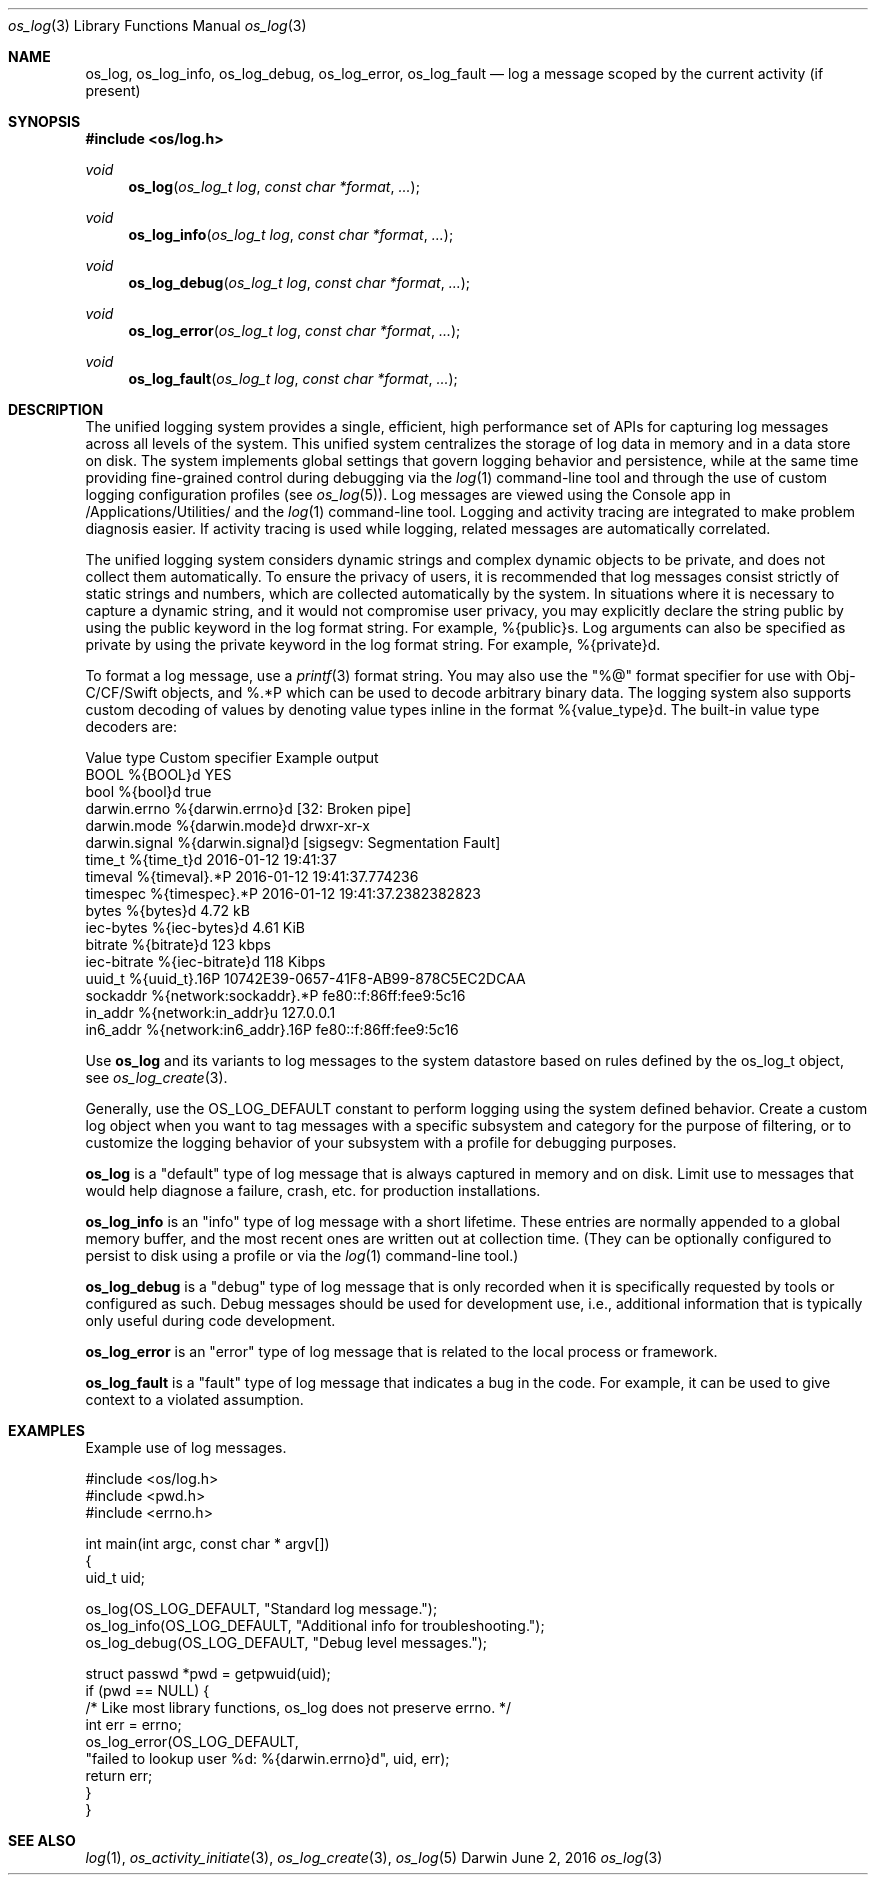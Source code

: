 .\" Copyright (c) 2015 Apple Inc. All rights reserved.
.Dd June 2, 2016
.Dt os_log 3
.Os Darwin
.Sh NAME
.Nm os_log ,
.Nm os_log_info ,
.Nm os_log_debug ,
.Nm os_log_error ,
.Nm os_log_fault
.Nd log a message scoped by the current activity (if present)
.Sh SYNOPSIS
.In os/log.h
.Ft void
.Fn os_log "os_log_t log" "const char *format" ...
.Ft void
.Fn os_log_info "os_log_t log" "const char *format" ...
.Ft void
.Fn os_log_debug "os_log_t log" "const char *format" ...
.Ft void
.Fn os_log_error "os_log_t log" "const char *format" ...
.Ft void
.Fn os_log_fault "os_log_t log" "const char *format" ...
.Sh DESCRIPTION
The unified logging system provides a single, efficient, high performance set of APIs for capturing log messages across all levels of the system.
This unified system centralizes the storage of log data in memory and in a data store on disk.
The system implements global settings that govern logging behavior and persistence, while at the same time providing fine-grained control during debugging via the
.Xr log 1
command-line tool and through the use of custom logging configuration profiles (see
.Xr os_log 5 ) .
Log messages are viewed using the Console app in /Applications/Utilities/ and the
.Xr log 1
command-line tool.
Logging and activity tracing are integrated to make problem diagnosis easier.
If activity tracing is used while logging, related messages are automatically correlated.
.Pp
The unified logging system considers dynamic strings and complex dynamic objects to be private, and does not collect them automatically.
To ensure the privacy of users, it is recommended that log messages consist strictly of static strings and numbers, which are collected automatically by the system.
In situations where it is necessary to capture a dynamic string, and it would not compromise user privacy,
you may explicitly declare the string public by using the public keyword in the log format string.
For example, %{public}s.
Log arguments can also be specified as private by using the private keyword in the log format string.
For example, %{private}d.
.Pp
To format a log message, use a
.Xr printf 3
format string.
You may also use the "%@" format specifier for use with Obj-C/CF/Swift objects, and %.*P which
can be used to decode arbitrary binary data.
The logging system also supports custom decoding of values by denoting value types inline in the format %{value_type}d.
The built-in value type decoders are:
.Pp
.nf
Value type      Custom specifier         Example output
BOOL            %{BOOL}d                 YES
bool            %{bool}d                 true
darwin.errno    %{darwin.errno}d         [32: Broken pipe]
darwin.mode     %{darwin.mode}d          drwxr-xr-x
darwin.signal   %{darwin.signal}d        [sigsegv: Segmentation Fault]
time_t          %{time_t}d               2016-01-12 19:41:37
timeval         %{timeval}.*P            2016-01-12 19:41:37.774236
timespec        %{timespec}.*P           2016-01-12 19:41:37.2382382823
bytes           %{bytes}d                4.72 kB
iec-bytes       %{iec-bytes}d            4.61 KiB
bitrate         %{bitrate}d              123 kbps
iec-bitrate     %{iec-bitrate}d          118 Kibps
uuid_t          %{uuid_t}.16P            10742E39-0657-41F8-AB99-878C5EC2DCAA
sockaddr        %{network:sockaddr}.*P   fe80::f:86ff:fee9:5c16
in_addr         %{network:in_addr}u      127.0.0.1
in6_addr        %{network:in6_addr}.16P  fe80::f:86ff:fee9:5c16
.fi
.Pp
Use
.Nm os_log
and its variants to log messages to the system datastore based on rules defined by the os_log_t object, see
.Xr os_log_create 3 .
.Pp
Generally, use the OS_LOG_DEFAULT constant to perform logging using the system defined behavior.
Create a custom log object when you want to tag messages with a specific subsystem and category for the purpose of filtering, or to customize the logging behavior of your subsystem with a profile for debugging purposes.
.Pp
.Nm os_log
is a "default" type of log message that is always captured in memory and on disk.
Limit use to messages that would help diagnose a failure, crash, etc. for production installations.
.Pp
.Nm os_log_info
is an "info" type of log message with a short lifetime.
These entries are normally appended to a global memory buffer, and
the most recent ones are written out at collection time.
(They can be optionally configured to persist to disk using a profile or via the
.Xr log 1
command-line tool.)
.Pp
.Nm os_log_debug
is a "debug" type of log message that is only recorded when it is specifically requested by tools or configured as such.
Debug messages should be used for development use, i.e., additional information that is typically only useful during code development.
.Pp
.Nm os_log_error
is an "error" type of log message that is related to the local process or framework.
.Pp
.Nm os_log_fault
is a "fault" type of log message that indicates a bug in the code.
For example, it can be used to give context to a violated assumption.
.Sh EXAMPLES
Example use of log messages.
.Bd -literal
#include <os/log.h>
#include <pwd.h>
#include <errno.h>

int main(int argc, const char * argv[])
{
    uid_t uid;

    os_log(OS_LOG_DEFAULT, "Standard log message.");
    os_log_info(OS_LOG_DEFAULT, "Additional info for troubleshooting.");
    os_log_debug(OS_LOG_DEFAULT, "Debug level messages.");

    struct passwd *pwd = getpwuid(uid);
    if (pwd == NULL) {
        /* Like most library functions, os_log does not preserve errno. */
        int err = errno;
        os_log_error(OS_LOG_DEFAULT,
                "failed to lookup user %d: %{darwin.errno}d", uid, err);
        return err;
    }
}

.Ed
.Sh SEE ALSO
.Xr log 1 ,
.Xr os_activity_initiate 3 ,
.Xr os_log_create 3 ,
.Xr os_log 5

